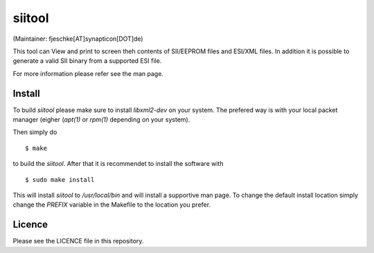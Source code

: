 =======
siitool
=======
(Maintainer: fjeschke[AT]synapticon[DOT]de)

This tool can View and print to screen theh contents of SII/EEPROM files and
ESI/XML files.  In addition it is possible to generate a valid SII binary from
a supported ESI file.

For more information please refer see the man page.

Install
=======

To build `siitool` please make sure to install `libxml2-dev` on
your system. The prefered way is with your local packet manager (eigher
(`apt(1)` or `rpm(1)` depending on your system).

Then simply do ::

  $ make

to build the `siitool`. After that it is recommendet to install the software
with ::

  $ sudo make install

This will install `siitool` to `/usr/local/bin` and will install a supportive
man page. To change the default install location simply change the `PREFIX`
variable in the Makefile to the location you prefer.

Licence
=======

Please see the LICENCE file in this repository.
